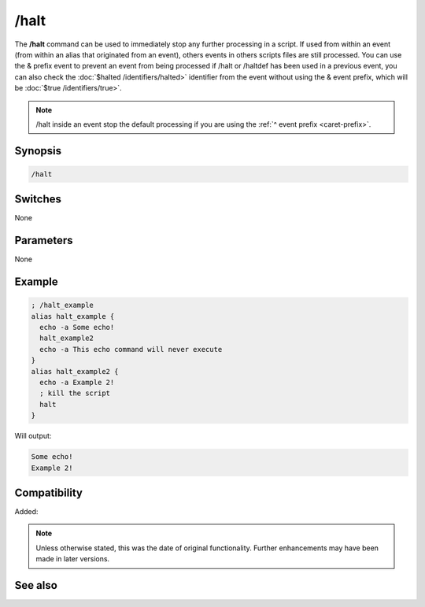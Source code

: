 /halt
=====

The **/halt** command can be used to immediately stop any further processing in a script. If used from within an event (from within an alias that originated from an event), others events in others scripts files are still processed. You can use the & prefix event to prevent an event from being processed if /halt or /haltdef has been used in a previous event, you can also check the :doc:`$halted /identifiers/halted>` identifier from the event without using the & event prefix, which will be :doc:`$true /identifiers/true>`.

.. note:: /halt inside an event stop the default processing if you are using the :ref:`^ event prefix <caret-prefix>`.

Synopsis
--------

.. code:: text

    /halt

Switches
--------

None

Parameters
----------

None

Example
-------

.. code:: text

    ; /halt_example
    alias halt_example {
      echo -a Some echo!
      halt_example2
      echo -a This echo command will never execute
    }
    alias halt_example2 {
      echo -a Example 2!
      ; kill the script
      halt
    }

Will output:

.. code:: text

    Some echo!
    Example 2!

Compatibility
-------------

Added:

.. note:: Unless otherwise stated, this was the date of original functionality. Further enhancements may have been made in later versions.

See also
--------

.. hlist::
    :columns: 4

    * :doc:`$halted </identifiers/halted>`
    * :doc:`/haltdef <haltdef>`
    * :doc:`/return <return>`
